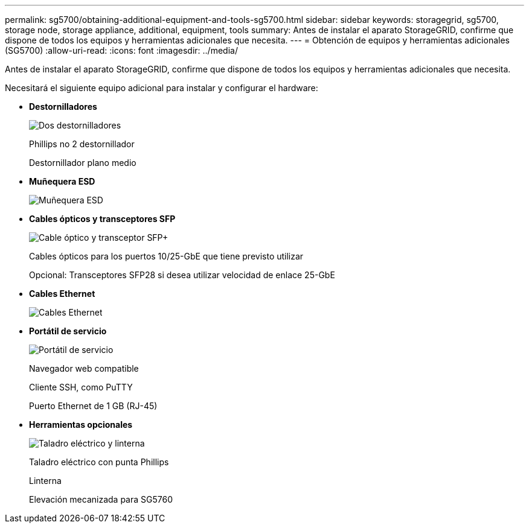 ---
permalink: sg5700/obtaining-additional-equipment-and-tools-sg5700.html 
sidebar: sidebar 
keywords: storagegrid, sg5700, storage node, storage appliance, additional, equipment, tools 
summary: Antes de instalar el aparato StorageGRID, confirme que dispone de todos los equipos y herramientas adicionales que necesita. 
---
= Obtención de equipos y herramientas adicionales (SG5700)
:allow-uri-read: 
:icons: font
:imagesdir: ../media/


[role="lead"]
Antes de instalar el aparato StorageGRID, confirme que dispone de todos los equipos y herramientas adicionales que necesita.

Necesitará el siguiente equipo adicional para instalar y configurar el hardware:

* *Destornilladores*
+
image::../media/screwdrivers.gif[Dos destornilladores]

+
Phillips no 2 destornillador

+
Destornillador plano medio

* *Muñequera ESD*
+
image::../media/appliance_wriststrap.gif[Muñequera ESD]

* *Cables ópticos y transceptores SFP*
+
image::../media/fc_cable_and_sfp.gif[Cable óptico y transceptor SFP+]

+
Cables ópticos para los puertos 10/25-GbE que tiene previsto utilizar

+
Opcional: Transceptores SFP28 si desea utilizar velocidad de enlace 25-GbE

* *Cables Ethernet*
+
image::../media/ethernet_cables.png[Cables Ethernet]

* *Portátil de servicio*
+
image::../media/sam_management_client.gif[Portátil de servicio]

+
Navegador web compatible

+
Cliente SSH, como PuTTY

+
Puerto Ethernet de 1 GB (RJ-45)

* *Herramientas opcionales*
+
image::../media/optional_tools.gif[Taladro eléctrico y linterna]

+
Taladro eléctrico con punta Phillips

+
Linterna

+
Elevación mecanizada para SG5760


